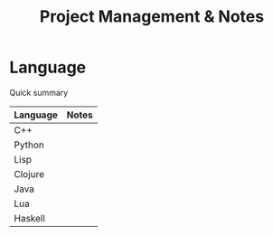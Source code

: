#+title: Project Management & Notes

* Language

  Quick summary

  | Language | Notes |
  |----------+-------|
  | C++      |       |
  | Python   |       |
  | Lisp     |       |
  | Clojure  |       |
  | Java     |       |
  | Lua      |       |
  | Haskell  |       |


